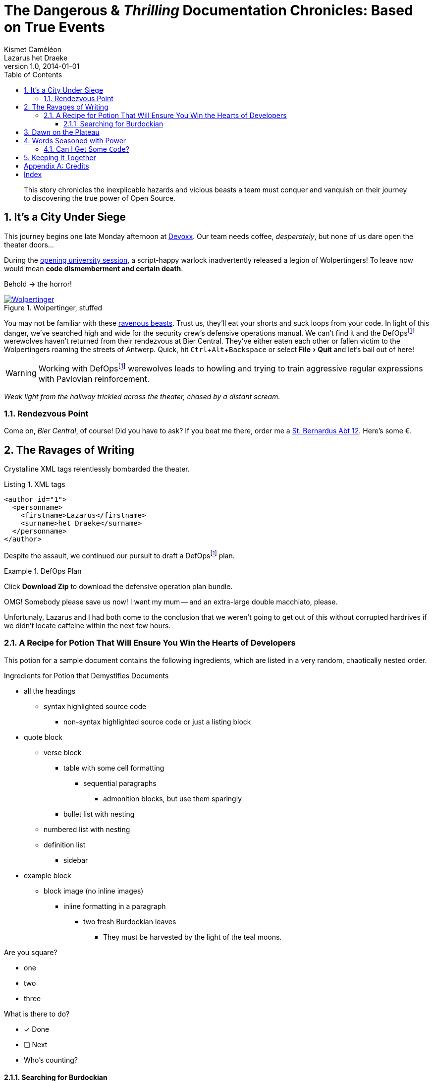 = The Dangerous & _Thrilling_ Documentation Chronicles: Based on True Events
Kismet Caméléon; Lazarus het_Draeke
v1.0, 2014-01-01
:description: This story chronicles the inexplicable hazards and vicious beasts a \
team must conquer and vanquish on their journey to discovering the true power of \
Open Source.
:organization: Company Name
:doctype: book
// Settings:
:experimental:
:reproducible:
:icons: font
:listing-caption: Listing
:sectnums:
:toc:
:toclevels: 3
:xrefstyle: short
ifdef::backend-pdf[]
:pdf-theme: chronicles
:pdf-themesdir: {docdir}
:title-logo-image: image:sample-banner.svg[pdfwidth=4.25in,align=center]
:source-highlighter: rouge
//:rouge-style: github
endif::[]
// URIs:
:uri-devoxx: https://devoxx.be
:uri-devoxx-top-talks: https://www.youtube.com/watch?v=1OpAgZvYXLQ&list=PLRsbF2sD7JVq7fv1GZGORShSUIae1ZAPy&index=1
:uri-stbernardusabt12: http://www.sintbernardus.be/stbernardusabt12.php?l=en
:uri-wolpertinger: http://en.wikipedia.org/wiki/Wolpertinger

[abstract]
{description}

== It's a City Under Siege

This journey begins one late Monday afternoon at {uri-devoxx}[((Devoxx))].
Our team needs coffee, _desperately_, but none of us dare open the theater doors...

During the {uri-devoxx-top-talks}[opening university session], a script-happy warlock inadvertently released a legion of Wolpertingers!
To leave now would mean *code dismemberment and certain death*.

Behold -> the horror!

.Wolpertinger, stuffed
[.left.thumb]
image::wolpertinger.jpg[Wolpertinger,pdfwidth=50%,link={uri-wolpertinger}]

(((Wolpertinger)))
(((Ravenous Beast,Wolpertinger)))
You may not be familiar with these {uri-wolpertinger}[ravenous beasts].
Trust us, they'll eat your shorts and suck loops from your code.
In light of this danger, we've searched high and wide for the security crew's defensive operations manual.
We can't find it and the DefOps{empty}footnote:defops[DefOps is a portmanteau of "`defensive`" and "`operations`".] werewolves haven't returned from their rendezvous at Bier Central.
They've either eaten each other or fallen victim to the Wolpertingers roaming the streets of ((Antwerp)).
Quick, hit kbd:[Ctrl,Alt,Backspace] or select menu:File[Quit] and let's bail out of here!

WARNING: Working with DefOps{empty}footnote:defops[] werewolves leads to howling and trying to train aggressive regular expressions with Pavlovian reinforcement.

_Weak light from the hallway trickled across the theater, chased by a distant scream._

=== Rendezvous Point

Come on, [[bier-central,Bier Central]]_Bier Central_, of course!
Did you have to ask?
If you beat me there, order me a {uri-stbernardusabt12}[St. Bernardus Abt 12].
Here's some &#x20ac;.

[#ravages]
== The Ravages of Writing

Crystalline XML tags relentlessly bombarded the theater.

.XML tags
[source,xml]
----
<author id="1">
  <personname>
    <firstname>Lazarus</firstname>
    <surname>het Draeke</surname>
  </personname>
</author>
----

Despite the assault, we continued our pursuit to draft a DefOps{empty}footnote:defops[] plan.

.DefOps Plan
====
Click btn:[Download Zip] to download the defensive operation plan bundle.

OMG!
Somebody please save us now!
I want my mum -- and an extra-large double macchiato, please.
====

Unfortunaly, Lazarus and I had both come to the conclusion that we weren't going to get out of this without corrupted hardrives if we didn't locate caffeine within the next few hours.

=== A Recipe for Potion That Will Ensure You Win the Hearts of Developers

This potion for a sample document contains the following ingredients, which are listed in a very random, chaotically nested order.

.Ingredients for Potion that Demystifies Documents
* all the headings
** syntax highlighted source code
*** non-syntax highlighted source code or just a listing block
* quote block
** verse block
*** table with some cell formatting
**** sequential paragraphs
***** admonition blocks, but use them sparingly
*** bullet list with nesting
** numbered list with nesting
** definition list
*** sidebar
* example block
** block image (no inline images)
*** inline formatting in a paragraph
**** two fresh Burdockian leaves
***** They must be harvested by the light of the teal moons.

Are you square?

[square]
* one
* two
* three

What is there to do?

* [x] Done
* [ ] Next
* Who's counting?

==== Searching for Burdockian

.Steps for finding and preparing Burdockian leaves
. Locate dusty botany
.. Sneeze
... Sneeze some more
. Find section on Burdockian
.. Review its characteristics
... Take a picture of the diagram of its leaves
.... Don't rip out the picture like a troglodyte
..... Don't do it, I'm watching you
. Put on your hiking boots
. Freeze your butt off on the side of a mountain at midnight

Let's skip a few steps and start counting from 10.

[start=10]
. arabic (10)
.. loweralpha (a)
... lowerroman (i)
... lowerroman (ii)
... lowerroman (iii)
... lowerroman (iv)
.... upperalpha (A)
. arabic (11)

It's time for a top 5 list, made using the `reversed` option on an ordered list!

[%reversed]
. Stone Imperial Russian Stout
. Pliny the Elder
. Chimay Grande Réserve (Blue)
. St. Bernardus Abt 12
. Westvleteren 12 (XII)

How about a list with some terms?

* Fruits

Apple::
The round fruit of a tree of the rose family, which typically has thin red or green skin and crisp flesh.
Yes, I said _flesh_.

Pear::
A yellowish- or brownish-green edible fruit that is typically narrow at the stalk and wider toward the base, with sweet, slightly gritty flesh.
More flesh.
Mmmmm.

* Vegetables

Carrot::
An orange-colored root eaten as a vegetable.
Beware, it's a favorite of the Wolpertinger.

===== Are You Still Here?

.Move, move, move!
[CAUTION]
====
The Wolpertingers can smell your procrastination.
It's not their fault you can't find your boots.
====

====== Sigh...

TIP: Your boots are in your closet.

== Dawn on the Plateau

Lazarus was hanging from the bottom limb of a Burdockian tree, licking the bark.

[quote,Mark Tobey]
On pavements and the bark of trees I have found whole worlds.

"`If there are whole worlds on that bark, he just swallowed them,`" Kizmet replied.

[verse,The documentation attorneys]
____
No bark was harmed in the making of this potion.
    We're not so sure about a couple ants though.

        Nor those worlds...

     Crap, I smell an injunction.
____

We'd retrieved the leaves, but we'd obviously lost our minds in the process.

[verse]
Roses are +++<span style="color: #FF0000">red</span>+++.
Violets are +++<span style="color: #0000FF">blue</span>+++__-ish__.

== Words Seasoned with Power

To _tame_ the [.wild]#wild# wolpertingers, we needed to build a *charm*.
But **ul**timate victory could only be won if we divined the *_true name_* of the __war__lock.

"`What kind of charm?`" Lazarus asked. "`An odoriferous one or a mineral one?`"
Kizmet shrugged. "`The note from Olaf's desk says '`wormwood and licorice,`' but these could be normal groceries for werewolves.`"

"`Well the H~2~O written on the security whiteboard could be part of a shopping list, but I don't think the local bodega also sells e = mc^2^,`" Lazarus replied.

"`Wait!`" Indigo plucked a small vial from her desk's top drawer and held it toward us.
The vial's label read '```e = mc^2^ *_the scent of science_* _smells like a genius_```'.

=== Can I Get Some `Code`?

[%hardbreaks]
Sure.
Have a listing block.

----
This is an example of a listing block.
The content inside is rendered as <pre> text.
----

But I'm not giving you any highlighting shazam just yet.

.What is a listing block?
****
Like literal blocks, the content in listing blocks is displayed exactly as you entered it.
Listing block content is rendered as `<pre>` text.

The `listing` style is applied to an element, such as a paragraph, by setting the `listing` attribute on that element.
****

Let's get our #((highlighting))# on!

<<<

Install Prawn:

 $ gem install prawn

Then create your first PDF document in Ruby!

.Generates a basic PDF document using Prawn
[source,ruby]
----
require 'prawn' # <1>

Prawn::Document.generate 'output.pdf' do # <3>
  text 'Hello, World!' # <2>
end
----
<1> Imports Prawn library
<2> Adds text “Hello, World!” to first page
<3> Writes PDF to [file]_output.pdf_ after executing all statements

How about some source code that styles code? So meta!

[source,css]
----
code {
  padding: 2px 4px;
  font-size: 90%;
  font-weight: normal;
  color: #c7254e;
  white-space: nowrap !important;
  background-color: #f9f2f4;
  border-radius: 4px;
}
----

Where could we go without some Java(TM)?
Naturally, some autosizing is necessary.

[source%autofit,java]
----
package org.javaee7.cdi.events;

import javax.annotation.PostConstruct;
import javax.enterprise.context.SessionScoped;
import javax.enterprise.event.Observes;
import java.io.Serializable;
import java.util.ArrayList;
import java.util.Collections;
import java.util.List;
import javax.ws.rs.*;

/**
 * This session-scoped bean receives greeting strings from the event bus
 * and provides access to the collection of these greetings via a REST API.
 *
 * @author The Duke
 * @since 1.0
 */
@SessionScoped
public class GreetingReceiver implements EventReceiver, Serializable {

    private List<String> greetings;

    @PostConstruct
    void init() {
        this.greetings = new ArrayList<String>();
    }

    void receive(@Observes String greet) {
        this.greetings.add(greet);
    }

    @GET
    @Produces("application/json")
    public List<String> listAll(@QueryParam("start") Integer start, @QueryParam("max") Integer max) {
        int numGreetings = this.greetings.size();

        if (numGreetings == 0 || max == 0) {
            return Collections.<String>emptyList();
        }

        if (start == null) {
            start = 0;
        }

        if (max == null) {
            max = numGreetings;
        }

        return this.greetings.subList(start, Math.min(max + start, numGreetings));
    }

}
----

We already showed you an XML example in <<ravages>>, a language we often rant about over beers at <<bier-central>>.

I'll trade you a little table for some of that bark.

[cols=4,frame=topbot,grid=rows]
|===
|Column 1 |Column 2 |Column 3 |Column 4

^m|Prefix `{vbar}` with `{caret}` to center content horizontally within the cell.
.>|Prefix `{vbar}` with a `.` and `>` to align content to the bottom of the cell.
^.^|Prefix `{vbar}` with a `^`, `.`, and `^` to place content in the middle of the cell.
>|Prefix `{vbar}` with `>` to align content to the right horizontally within the cell.

4+^e|This content spans all four columns (`4{plus}`) and is centered horizontally (`{caret}`) within the cell.
|===

Wait.
What?
Where is this story going?

`<span>`:: an html tag that makes me crazy

align:: something I never get going in the right direction.
Also has to do with my poor verbal communication skills

float::
style::
don't make me laugh

Does anyone have the time?

Tg lorem ipsum dolor sit amet, consectetur adipiscing elit, sed do eiusmod tempor incididunt ut labore et dolore magna aliqua.
Ut enim ad minim veniam, quis nostrud exercitation ullamco laboris nisi ut aliquip ex ea commodo consequat.
Duis aute irure dolor in reprehenderit in voluptate velit esse cillum dolore eu fugiat nulla pariatur.
Excepteur sint occaecat cupidatat non proident, sunt in culpa qui officia deserunt mollit anim id est laborumj.

== Keeping It Together

On this page we have nested "`keep together`" logic.
The combined block will be shifted to the next page if there isn't room available on this one.

[verse]
First,
we
need
to
waste
several
lines
using
a
verse
to
push
the
next
block
to
its
breaking
point.

[NOTE]
.What happens if there is both a field and a method with the same name?
====
Back to the previous example, suppose that we have both a field and a method with the same name, as in:

.Java class with a field and method that share the same name
[source,java]
----
public class Foo {
  public String bar;

  public String bar() {
    return bar;
  }
}
----

*Golo resolves methods first, fields last.*
Hence, the following Golo code will resolve the `bar()` method, not the `bar` field:

.Golo picks the method over the field with the same name
[source,golo]
----
let foo = Foo()

foo: bar("baz") # <1>

println(foo: bar()) # <2>
----
<1> Writes the field
<2> Calls the `bar()` method
====

<<<

Here's a preview of how each heading level is rendered.

[discrete]
= Heading 1 (Level 0)

filler content

[discrete]
== Heading 2 (Level 1)

filler content

[discrete]
=== Heading 3 (Level 2)

filler content

[discrete]
==== Heading 4 (Level 3)

filler content

[discrete]
===== Heading 5 (Level 4)

filler content

[discrete]
====== Heading 6 (Level 5)

filler content

---

--
Here's some content inside an open block.
--

[appendix]
== Credits

.Brought to you with icon:heart[set=fas,role=love] by OpenDevise
[%header%footer,cols="2,2s,^4",grid=rows,frame=topbot,width=75%,caption=]
|===
|Name |Title |Alias

|Sarah White
|President
|http://twitter.com/carbonfray[@carbonfray]

|Dan Allen
|Vice President
|http://twitter.com/mojavelinux[@mojavelinux]

3+^.e|Powered by Open Source
|===

[index]
== Index
